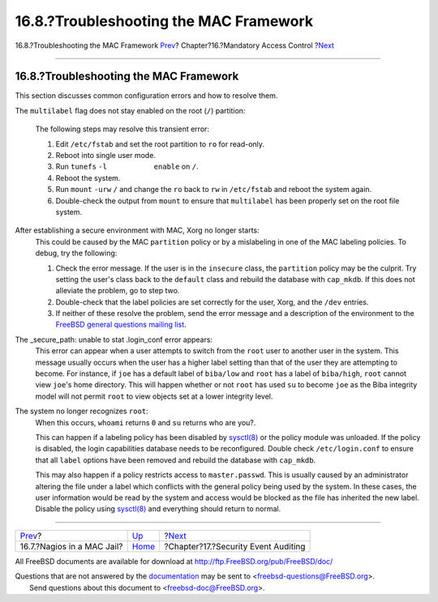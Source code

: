 =======================================
16.8.?Troubleshooting the MAC Framework
=======================================

.. raw:: html

   <div class="navheader">

16.8.?Troubleshooting the MAC Framework
`Prev <mac-implementing.html>`__?
Chapter?16.?Mandatory Access Control
?\ `Next <audit.html>`__

--------------

.. raw:: html

   </div>

.. raw:: html

   <div class="sect1">

.. raw:: html

   <div class="titlepage" xmlns="">

.. raw:: html

   <div>

.. raw:: html

   <div>

16.8.?Troubleshooting the MAC Framework
---------------------------------------

.. raw:: html

   </div>

.. raw:: html

   </div>

.. raw:: html

   </div>

This section discusses common configuration errors and how to resolve
them.

.. raw:: html

   <div class="variablelist">

The ``multilabel`` flag does not stay enabled on the root (``/``)
partition:
    The following steps may resolve this transient error:

    .. raw:: html

       <div class="procedure">

    #. Edit ``/etc/fstab`` and set the root partition to ``ro`` for
       read-only.

    #. Reboot into single user mode.

    #. Run ``tunefs`` ``-l           enable`` on ``/``.

    #. Reboot the system.

    #. Run ``mount`` ``-urw`` ``/`` and change the ``ro`` back to ``rw``
       in ``/etc/fstab`` and reboot the system again.

    #. Double-check the output from ``mount`` to ensure that
       ``multilabel`` has been properly set on the root file system.

    .. raw:: html

       </div>

After establishing a secure environment with MAC, Xorg no longer starts:
    This could be caused by the MAC ``partition`` policy or by a
    mislabeling in one of the MAC labeling policies. To debug, try the
    following:

    .. raw:: html

       <div class="procedure">

    #. Check the error message. If the user is in the ``insecure``
       class, the ``partition`` policy may be the culprit. Try setting
       the user's class back to the ``default`` class and rebuild the
       database with ``cap_mkdb``. If this does not alleviate the
       problem, go to step two.

    #. Double-check that the label policies are set correctly for the
       user, Xorg, and the ``/dev`` entries.

    #. If neither of these resolve the problem, send the error message
       and a description of the environment to the `FreeBSD general
       questions mailing
       list <http://lists.FreeBSD.org/mailman/listinfo/freebsd-questions>`__.

    .. raw:: html

       </div>

The \_secure\_path: unable to stat .login\_conf error appears:
    This error can appear when a user attempts to switch from the
    ``root`` user to another user in the system. This message usually
    occurs when the user has a higher label setting than that of the
    user they are attempting to become. For instance, if ``joe`` has a
    default label of ``biba/low`` and ``root`` has a label of
    ``biba/high``, ``root`` cannot view ``joe``'s home directory. This
    will happen whether or not ``root`` has used ``su`` to become
    ``joe`` as the Biba integrity model will not permit ``root`` to view
    objects set at a lower integrity level.

The system no longer recognizes ``root``:
    When this occurs, ``whoami`` returns ``0`` and ``su`` returns who
    are you?.

    This can happen if a labeling policy has been disabled by
    `sysctl(8) <http://www.FreeBSD.org/cgi/man.cgi?query=sysctl&sektion=8>`__
    or the policy module was unloaded. If the policy is disabled, the
    login capabilities database needs to be reconfigured. Double check
    ``/etc/login.conf`` to ensure that all ``label`` options have been
    removed and rebuild the database with ``cap_mkdb``.

    This may also happen if a policy restricts access to
    ``master.passwd``. This is usually caused by an administrator
    altering the file under a label which conflicts with the general
    policy being used by the system. In these cases, the user
    information would be read by the system and access would be blocked
    as the file has inherited the new label. Disable the policy using
    `sysctl(8) <http://www.FreeBSD.org/cgi/man.cgi?query=sysctl&sektion=8>`__
    and everything should return to normal.

.. raw:: html

   </div>

.. raw:: html

   </div>

.. raw:: html

   <div class="navfooter">

--------------

+-------------------------------------+-------------------------+----------------------------------------+
| `Prev <mac-implementing.html>`__?   | `Up <mac.html>`__       | ?\ `Next <audit.html>`__               |
+-------------------------------------+-------------------------+----------------------------------------+
| 16.7.?Nagios in a MAC Jail?         | `Home <index.html>`__   | ?Chapter?17.?Security Event Auditing   |
+-------------------------------------+-------------------------+----------------------------------------+

.. raw:: html

   </div>

All FreeBSD documents are available for download at
http://ftp.FreeBSD.org/pub/FreeBSD/doc/

| Questions that are not answered by the
  `documentation <http://www.FreeBSD.org/docs.html>`__ may be sent to
  <freebsd-questions@FreeBSD.org\ >.
|  Send questions about this document to <freebsd-doc@FreeBSD.org\ >.

